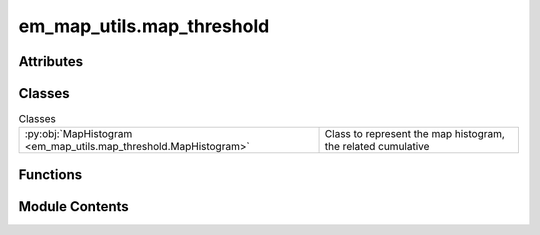 em_map_utils.map_threshold
==========================

.. py:module:: em_map_utils.map_threshold

.. autoapi-nested-parse::

   map_threshold.py

   :Author: Ardan Patwardhan
   :Affiliation: EMBL-EBI, Wellcome Genome Campus, CB10 1SD, UK
   :Date: 05/08/2025
   :Description:
       Threshold map.




Attributes
----------

.. autoapisummary::

   em_map_utils.map_threshold.logger
   em_map_utils.map_threshold.parser


Classes
-------


.. list-table:: Classes
   :header-rows: 0
   :widths: auto
   :class: summarytable


   * - :py:obj:`MapHistogram <em_map_utils.map_threshold.MapHistogram>`
     - Class to represent the map histogram, the related cumulative




Functions
---------

.. autoapisummary::

   em_map_utils.map_threshold.threshold_map


Module Contents
---------------

.. py:data:: logger

.. py:class:: MapHistogram(map_grid, histogram_bins=5000, sigma_factor=3.0)

   Class to represent the map histogram, the related cumulative
   distribution function and histogram of the background (noise) in a
   map.


   .. py:method:: plot_map_histogram()

      Plot the map histogram.

      :return: A tuple with the figure and axes objects.



   .. py:method:: plot_map_cdf()

      Plot the map cumulative distribution function.

      :return: A tuple with the figure and axes objects.



   .. py:method:: plot_bg_histogram()

      Plots the background histogram.

      :return: A tuple with the figure and axes objects.



   .. py:attribute:: sigma_factor
      :value: 3.0



   .. py:attribute:: bin_width


   .. py:attribute:: cum_dist_func


   .. py:attribute:: map_hist_max_idx


   .. py:attribute:: map_hist_max_val


   .. py:attribute:: map_mean


   .. py:attribute:: map_var


   .. py:attribute:: map_sigma


   .. py:attribute:: bg_hist_sum


   .. py:attribute:: bg_frac


   .. py:attribute:: bg_mean_idx


   .. py:attribute:: bg_var_idx


   .. py:attribute:: bg_mean


   .. py:attribute:: bg_var


   .. py:attribute:: bg_sigma


   .. py:attribute:: bg_threshold


.. py:function:: threshold_map(map_grid)

   Determine a threshold level for the map which is suitable for
   visualisation. A two-step procedure is used. First the background
   sigma in the map is estimated and a threshold is calculated based
   on this. The map is thresholded and then orthogonal line projection
   profiles are calculated. A second threshold is calculated based on
   the width of these profiles. The threshold ultimately selected is
   higher of the two values.
   Note: This algorithm exploits the characteristics of cryoEM maps
       and may not work on synthetic maps.

   :param map_grid: Input map.
   :return: A tuple with the thresholded map, the threshold level,
       the histogram object and the line profile object.


.. py:data:: parser

